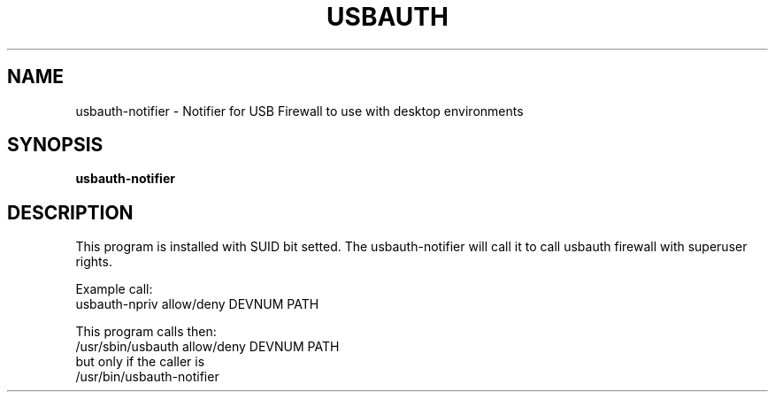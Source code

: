 .TH USBAUTH 1
.SH NAME
usbauth-notifier \- Notifier for USB Firewall to use with desktop environments

.SH SYNOPSIS
.B usbauth-notifier

.SH DESCRIPTION
This program is installed with SUID bit setted. The usbauth-notifier will call it to call usbauth firewall with superuser rights.
.LP
Example call:
.br
usbauth-npriv allow/deny DEVNUM PATH
.LP
This program calls then:
.br
/usr/sbin/usbauth allow/deny DEVNUM PATH
.br
but only if the caller is
.br
/usr/bin/usbauth-notifier
